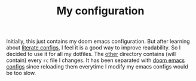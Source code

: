 #+TITLE: My configuration

Initially, this just contains my doom emacs configuration. But after learning
about [[https://github.com/hlissner/doom-emacs/tree/develop/modules/config/literate][literate configs]], I feel it is a good way to improve readability. So I
decided to use it for all my dotfiles. The [[file:other/][other]] directory contains (will
contain) every =rc= file I changes. It has been separated with [[file:config.org][doom emacs configs]]
since reloading them everytime I modify my emacs configs would be too slow.
